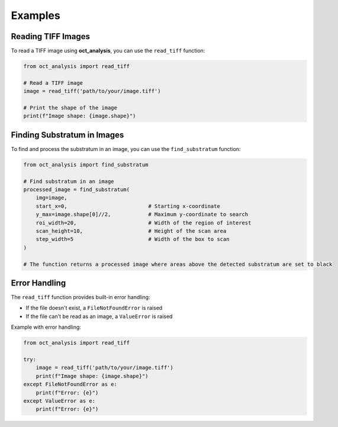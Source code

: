 Examples
========

Reading TIFF Images
-------------------

To read a TIFF image using **oct_analysis**, you can use the ``read_tiff`` function:

.. code-block:: python

    from oct_analysis import read_tiff

    # Read a TIFF image
    image = read_tiff('path/to/your/image.tiff')

    # Print the shape of the image
    print(f"Image shape: {image.shape}")

Finding Substratum in Images
----------------------------

To find and process the substratum in an image, you can use the ``find_substratum`` function:

.. code-block:: python

    from oct_analysis import find_substratum

    # Find substratum in an image
    processed_image = find_substratum(
        img=image,
        start_x=0,                          # Starting x-coordinate
        y_max=image.shape[0]//2,            # Maximum y-coordinate to search
        roi_width=20,                       # Width of the region of interest
        scan_height=10,                     # Height of the scan area
        step_width=5                        # Width of the box to scan
    )

    # The function returns a processed image where areas above the detected substratum are set to black

Error Handling
--------------

The ``read_tiff`` function provides built-in error handling:

- If the file doesn't exist, a ``FileNotFoundError`` is raised
- If the file can't be read as an image, a ``ValueError`` is raised

Example with error handling:

.. code-block:: python

    from oct_analysis import read_tiff

    try:
        image = read_tiff('path/to/your/image.tiff')
        print(f"Image shape: {image.shape}")
    except FileNotFoundError as e:
        print(f"Error: {e}")
    except ValueError as e:
        print(f"Error: {e}")
